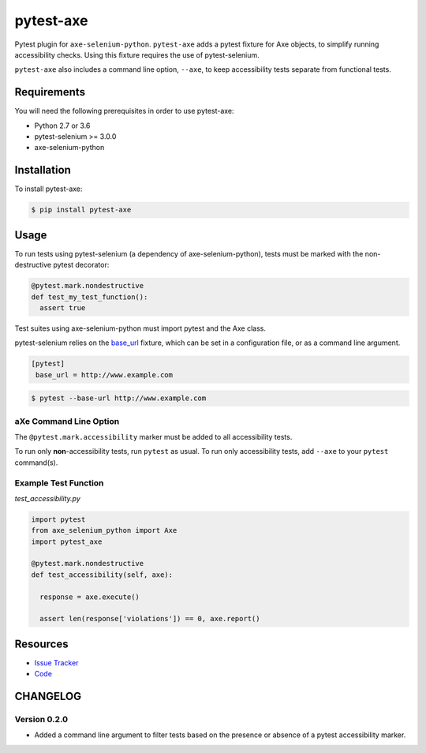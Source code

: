 pytest-axe
==========

Pytest plugin for ``axe-selenium-python``. ``pytest-axe`` adds a pytest fixture
for Axe objects, to simplify running accessibility checks. Using this fixture
requires the use of pytest-selenium.

``pytest-axe`` also includes a command line option, ``--axe``, to keep
accessibility tests separate from functional tests.



.. image:: https://img.shields.io/badge/license-MPL%202.0-blue.svg
   :target: https://github.com/kimberlythegeek/pytest-axe/blob/master/LICENSE.txt
   :alt: License
.. image:: https://img.shields.io/pypi/v/pytest-axe.svg
   :target: https://pypi.org/project/pytest-axe/
   :alt: PyPI
.. image:: https://img.shields.io/github/issues-raw/kimberlythegeek/pytest-axe.svg
   :target: https://github.com/kimberlythegeek/pytest-axe/issues
   :alt: Issues

Requirements
------------

You will need the following prerequisites in order to use pytest-axe:

- Python 2.7 or 3.6
- pytest-selenium >= 3.0.0
- axe-selenium-python

Installation
------------

To install pytest-axe:

.. code-block:: bash

  $ pip install pytest-axe

Usage
-----

To run tests using pytest-selenium (a dependency of axe-selenium-python), tests must be marked with the non-destructive pytest decorator:

.. code-block:: python

 @pytest.mark.nondestructive
 def test_my_test_function():
   assert true

Test suites using axe-selenium-python must import pytest and the Axe class.

pytest-selenium relies on the `base_url <https://github.com/pytest-dev/pytest-base-url>`_ fixture, which can be set in a configuration file, or as a command line argument.

.. code-block:: ini

 [pytest]
  base_url = http://www.example.com

.. code-block:: bash

  $ pytest --base-url http://www.example.com

aXe Command Line Option
************************
The ``@pytest.mark.accessibility`` marker must be added to all accessibility tests.

To run only  **non**-accessibility tests, run ``pytest`` as usual. To run only
accessibility tests, add ``--axe`` to your ``pytest`` command(s).

Example Test Function
*********************

*test_accessibility.py*

.. code-block:: python

  import pytest
  from axe_selenium_python import Axe
  import pytest_axe

  @pytest.mark.nondestructive
  def test_accessibility(self, axe):

    response = axe.execute()

    assert len(response['violations']) == 0, axe.report()


Resources
---------

- `Issue Tracker <http://github.com/kimberlythegeek/pytest-axe/issues>`_
- `Code <http://github.com/kimberlythegeek/pytest-axe/>`_


CHANGELOG
----------

Version 0.2.0
**************
- Added a command line argument to filter tests based on the presence or absence of a pytest accessibility marker.
